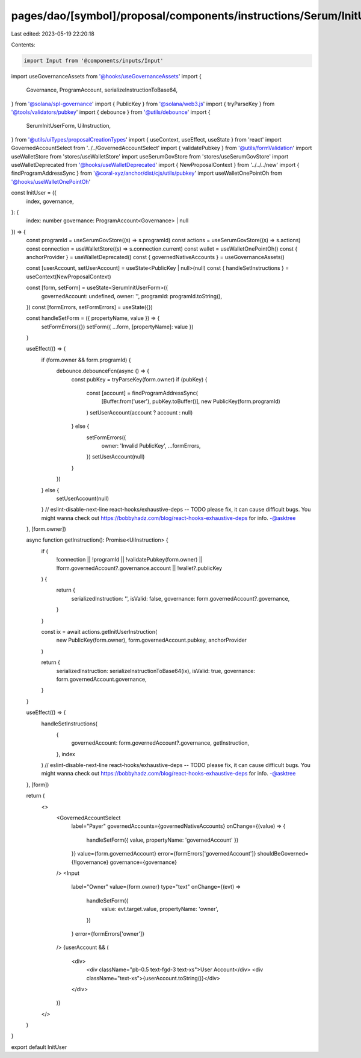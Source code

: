 pages/dao/[symbol]/proposal/components/instructions/Serum/InitUser.tsx
======================================================================

Last edited: 2023-05-19 22:20:18

Contents:

.. code-block:: tsx

    import Input from '@components/inputs/Input'
import useGovernanceAssets from '@hooks/useGovernanceAssets'
import {
  Governance,
  ProgramAccount,
  serializeInstructionToBase64,
} from '@solana/spl-governance'
import { PublicKey } from '@solana/web3.js'
import { tryParseKey } from '@tools/validators/pubkey'
import { debounce } from '@utils/debounce'
import {
  SerumInitUserForm,
  UiInstruction,
} from '@utils/uiTypes/proposalCreationTypes'
import { useContext, useEffect, useState } from 'react'
import GovernedAccountSelect from '../../GovernedAccountSelect'
import { validatePubkey } from '@utils/formValidation'
import useWalletStore from 'stores/useWalletStore'
import useSerumGovStore from 'stores/useSerumGovStore'
import useWalletDeprecated from '@hooks/useWalletDeprecated'
import { NewProposalContext } from '../../../new'
import { findProgramAddressSync } from '@coral-xyz/anchor/dist/cjs/utils/pubkey'
import useWalletOnePointOh from '@hooks/useWalletOnePointOh'

const InitUser = ({
  index,
  governance,
}: {
  index: number
  governance: ProgramAccount<Governance> | null
}) => {
  const programId = useSerumGovStore((s) => s.programId)
  const actions = useSerumGovStore((s) => s.actions)
  const connection = useWalletStore((s) => s.connection.current)
  const wallet = useWalletOnePointOh()
  const { anchorProvider } = useWalletDeprecated()
  const { governedNativeAccounts } = useGovernanceAssets()

  const [userAccount, setUserAccount] = useState<PublicKey | null>(null)
  const { handleSetInstructions } = useContext(NewProposalContext)

  const [form, setForm] = useState<SerumInitUserForm>({
    governedAccount: undefined,
    owner: '',
    programId: programId.toString(),
  })
  const [formErrors, setFormErrors] = useState({})

  const handleSetForm = ({ propertyName, value }) => {
    setFormErrors({})
    setForm({ ...form, [propertyName]: value })
  }

  useEffect(() => {
    if (form.owner && form.programId) {
      debounce.debounceFcn(async () => {
        const pubKey = tryParseKey(form.owner)
        if (pubKey) {
          const [account] = findProgramAddressSync(
            [Buffer.from('user'), pubKey.toBuffer()],
            new PublicKey(form.programId)
          )
          setUserAccount(account ? account : null)
        } else {
          setFormErrors({
            owner: 'Invalid PublicKey',
            ...formErrors,
          })
          setUserAccount(null)
        }
      })
    } else {
      setUserAccount(null)
    }
    // eslint-disable-next-line react-hooks/exhaustive-deps -- TODO please fix, it can cause difficult bugs. You might wanna check out https://bobbyhadz.com/blog/react-hooks-exhaustive-deps for info. -@asktree
  }, [form.owner])

  async function getInstruction(): Promise<UiInstruction> {
    if (
      !connection ||
      !programId ||
      !validatePubkey(form.owner) ||
      !form.governedAccount?.governance.account ||
      !wallet?.publicKey
    ) {
      return {
        serializedInstruction: '',
        isValid: false,
        governance: form.governedAccount?.governance,
      }
    }

    const ix = await actions.getInitUserInstruction(
      new PublicKey(form.owner),
      form.governedAccount.pubkey,
      anchorProvider
    )

    return {
      serializedInstruction: serializeInstructionToBase64(ix),
      isValid: true,
      governance: form.governedAccount.governance,
    }
  }

  useEffect(() => {
    handleSetInstructions(
      {
        governedAccount: form.governedAccount?.governance,
        getInstruction,
      },
      index
    )
    // eslint-disable-next-line react-hooks/exhaustive-deps -- TODO please fix, it can cause difficult bugs. You might wanna check out https://bobbyhadz.com/blog/react-hooks-exhaustive-deps for info. -@asktree
  }, [form])

  return (
    <>
      <GovernedAccountSelect
        label="Payer"
        governedAccounts={governedNativeAccounts}
        onChange={(value) => {
          handleSetForm({ value, propertyName: 'governedAccount' })
        }}
        value={form.governedAccount}
        error={formErrors['governedAccount']}
        shouldBeGoverned={!!governance}
        governance={governance}
      />
      <Input
        label="Owner"
        value={form.owner}
        type="text"
        onChange={(evt) =>
          handleSetForm({
            value: evt.target.value,
            propertyName: 'owner',
          })
        }
        error={formErrors['owner']}
      />
      {userAccount && (
        <div>
          <div className="pb-0.5 text-fgd-3 text-xs">User Account</div>
          <div className="text-xs">{userAccount.toString()}</div>
        </div>
      )}
    </>
  )
}

export default InitUser


